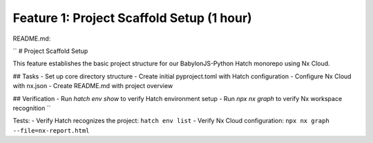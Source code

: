 Feature 1: Project Scaffold Setup (1 hour)
==========================================

README.md:

``
# Project Scaffold Setup

This feature establishes the basic project structure for our BabylonJS-Python Hatch monorepo using Nx Cloud.

## Tasks
- Set up core directory structure
- Create initial pyproject.toml with Hatch configuration
- Configure Nx Cloud with nx.json
- Create README.md with project overview

## Verification
- Run `hatch env show` to verify Hatch environment setup
- Run `npx nx graph` to verify Nx workspace recognition
``

Tests:
- Verify Hatch recognizes the project: ``hatch env list``
- Verify Nx Cloud configuration: ``npx nx graph --file=nx-report.html``